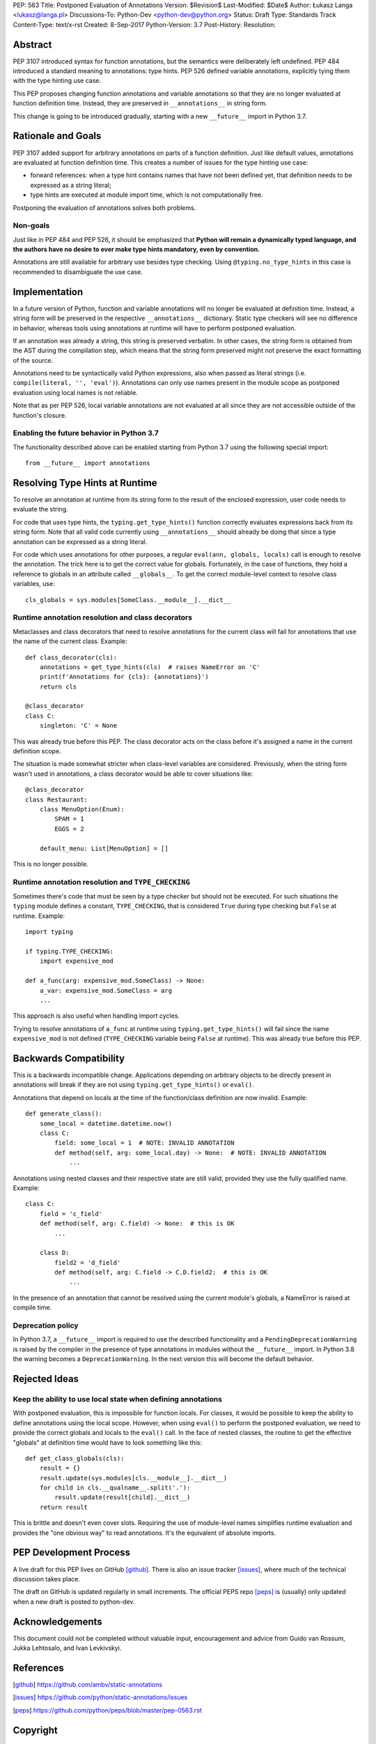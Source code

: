 PEP: 563
Title: Postponed Evaluation of Annotations
Version: $Revision$
Last-Modified: $Date$
Author: Łukasz Langa <lukasz@langa.pl>
Discussions-To: Python-Dev <python-dev@python.org>
Status: Draft
Type: Standards Track
Content-Type: text/x-rst
Created: 8-Sep-2017
Python-Version: 3.7
Post-History:
Resolution:


Abstract
========

PEP 3107 introduced syntax for function annotations, but the semantics
were deliberately left undefined.  PEP 484 introduced a standard meaning
to annotations: type hints.  PEP 526 defined variable annotations,
explicitly tying them with the type hinting use case.

This PEP proposes changing function annotations and variable annotations
so that they are no longer evaluated at function definition time.
Instead, they are preserved in ``__annotations__`` in string form.

This change is going to be introduced gradually, starting with a new
``__future__`` import in Python 3.7.


Rationale and Goals
===================

PEP 3107 added support for arbitrary annotations on parts of a function
definition.  Just like default values, annotations are evaluated at
function definition time.  This creates a number of issues for the type
hinting use case:

* forward references: when a type hint contains names that have not been
  defined yet, that definition needs to be expressed as a string
  literal;

* type hints are executed at module import time, which is not
  computationally free.

Postponing the evaluation of annotations solves both problems.

Non-goals
---------

Just like in PEP 484 and PEP 526, it should be emphasized that **Python
will remain a dynamically typed language, and the authors have no desire
to ever make type hints mandatory, even by convention.**

Annotations are still available for arbitrary use besides type checking.
Using ``@typing.no_type_hints`` in this case is recommended to
disambiguate the use case.


Implementation
==============

In a future version of Python, function and variable annotations will no
longer be evaluated at definition time.  Instead, a string form will be
preserved in the respective ``__annotations__`` dictionary.  Static type
checkers will see no difference in behavior, whereas tools using
annotations at runtime will have to perform postponed evaluation.

If an annotation was already a string, this string is preserved
verbatim.  In other cases, the string form is obtained from the AST
during the compilation step, which means that the string form preserved
might not preserve the exact formatting of the source.

Annotations need to be syntactically valid Python expressions, also when
passed as literal strings (i.e. ``compile(literal, '', 'eval')``).
Annotations can only use names present in the module scope as postponed
evaluation using local names is not reliable.

Note that as per PEP 526, local variable annotations are not evaluated
at all since they are not accessible outside of the function's closure.

Enabling the future behavior in Python 3.7
------------------------------------------

The functionality described above can be enabled starting from Python
3.7 using the following special import::

    from __future__ import annotations


Resolving Type Hints at Runtime
===============================

To resolve an annotation at runtime from its string form to the result
of the enclosed expression, user code needs to evaluate the string.

For code that uses type hints, the ``typing.get_type_hints()`` function
correctly evaluates expressions back from its string form.  Note that
all valid code currently using ``__annotations__`` should already be
doing that since a type annotation can be expressed as a string literal.

For code which uses annotations for other purposes, a regular
``eval(ann, globals, locals)`` call is enough to resolve the
annotation.  The trick here is to get the correct value for globals.
Fortunately, in the case of functions, they hold a reference to globals
in an attribute called ``__globals__``.  To get the correct module-level
context to resolve class variables, use::

    cls_globals = sys.modules[SomeClass.__module__].__dict__

Runtime annotation resolution and class decorators
--------------------------------------------------

Metaclasses and class decorators that need to resolve annotations for
the current class will fail for annotations that use the name of the
current class.  Example::

    def class_decorator(cls):
        annotations = get_type_hints(cls)  # raises NameError on 'C'
        print(f'Annotations for {cls}: {annotations}')
        return cls

    @class_decorator
    class C:
        singleton: 'C' = None

This was already true before this PEP.  The class decorator acts on
the class before it's assigned a name in the current definition scope.

The situation is made somewhat stricter when class-level variables are
considered.  Previously, when the string form wasn't used in annotations,
a class decorator would be able to cover situations like::

    @class_decorator
    class Restaurant:
        class MenuOption(Enum):
            SPAM = 1
            EGGS = 2

        default_menu: List[MenuOption] = []

This is no longer possible.

Runtime annotation resolution and ``TYPE_CHECKING``
---------------------------------------------------

Sometimes there's code that must be seen by a type checker but should
not be executed.  For such situations the ``typing`` module defines a
constant, ``TYPE_CHECKING``, that is considered ``True`` during type
checking but ``False`` at runtime.  Example::

  import typing

  if typing.TYPE_CHECKING:
      import expensive_mod

  def a_func(arg: expensive_mod.SomeClass) -> None:
      a_var: expensive_mod.SomeClass = arg
      ...

This approach is also useful when handling import cycles.

Trying to resolve annotations of ``a_func`` at runtime using
``typing.get_type_hints()`` will fail since the name ``expensive_mod``
is not defined (``TYPE_CHECKING`` variable being ``False`` at runtime).
This was already true before this PEP.


Backwards Compatibility
=======================

This is a backwards incompatible change.  Applications depending on
arbitrary objects to be directly present in annotations will break
if they are not using ``typing.get_type_hints()`` or ``eval()``.

Annotations that depend on locals at the time of the function/class
definition are now invalid.  Example::

    def generate_class():
        some_local = datetime.datetime.now()
        class C:
            field: some_local = 1  # NOTE: INVALID ANNOTATION
            def method(self, arg: some_local.day) -> None:  # NOTE: INVALID ANNOTATION
                ...

Annotations using nested classes and their respective state are still
valid, provided they use the fully qualified name.  Example::

    class C:
        field = 'c_field'
        def method(self, arg: C.field) -> None:  # this is OK
            ...

        class D:
            field2 = 'd_field'
            def method(self, arg: C.field -> C.D.field2:  # this is OK
                ...

In the presence of an annotation that cannot be resolved using the
current module's globals, a NameError is raised at compile time.


Deprecation policy
------------------

In Python 3.7, a ``__future__`` import is required to use the described
functionality and a ``PendingDeprecationWarning`` is raised by the
compiler in the presence of type annotations in modules without the
``__future__`` import.  In Python 3.8 the warning becomes a
``DeprecationWarning``.  In the next version this will become the
default behavior.


Rejected Ideas
==============

Keep the ability to use local state when defining annotations
-------------------------------------------------------------

With postponed evaluation, this is impossible for function locals.  For
classes, it would be possible to keep the ability to define annotations
using the local scope.  However, when using ``eval()`` to perform the
postponed evaluation, we need to provide the correct globals and locals
to the ``eval()`` call.  In the face of nested classes, the routine to
get the effective "globals" at definition time would have to look
something like this::

    def get_class_globals(cls):
        result = {}
        result.update(sys.modules[cls.__module__].__dict__)
        for child in cls.__qualname__.split('.'):
            result.update(result[child].__dict__)
        return result

This is brittle and doesn't even cover slots.  Requiring the use of
module-level names simplifies runtime evaluation and provides the
"one obvious way" to read annotations.  It's the equivalent of absolute
imports.


PEP Development Process
=======================

A live draft for this PEP lives on GitHub [github]_.  There is also an
issue tracker [issues]_, where much of the technical discussion takes
place.

The draft on GitHub is updated regularly in small increments.  The
official PEPS repo [peps]_ is (usually) only updated when a new draft
is posted to python-dev.


Acknowledgements
================

This document could not be completed without valuable input,
encouragement and advice from Guido van Rossum, Jukka Lehtosalo, and
Ivan Levkivskyi.


References
==========

.. [github]
   https://github.com/ambv/static-annotations

.. [issues]
   https://github.com/python/static-annotations/issues

.. [peps]
   https://github.com/python/peps/blob/master/pep-0563.rst


Copyright
=========

This document has been placed in the public domain.



..
   Local Variables:
   mode: indented-text
   indent-tabs-mode: nil
   sentence-end-double-space: t
   fill-column: 70
   coding: utf-8
   End:
